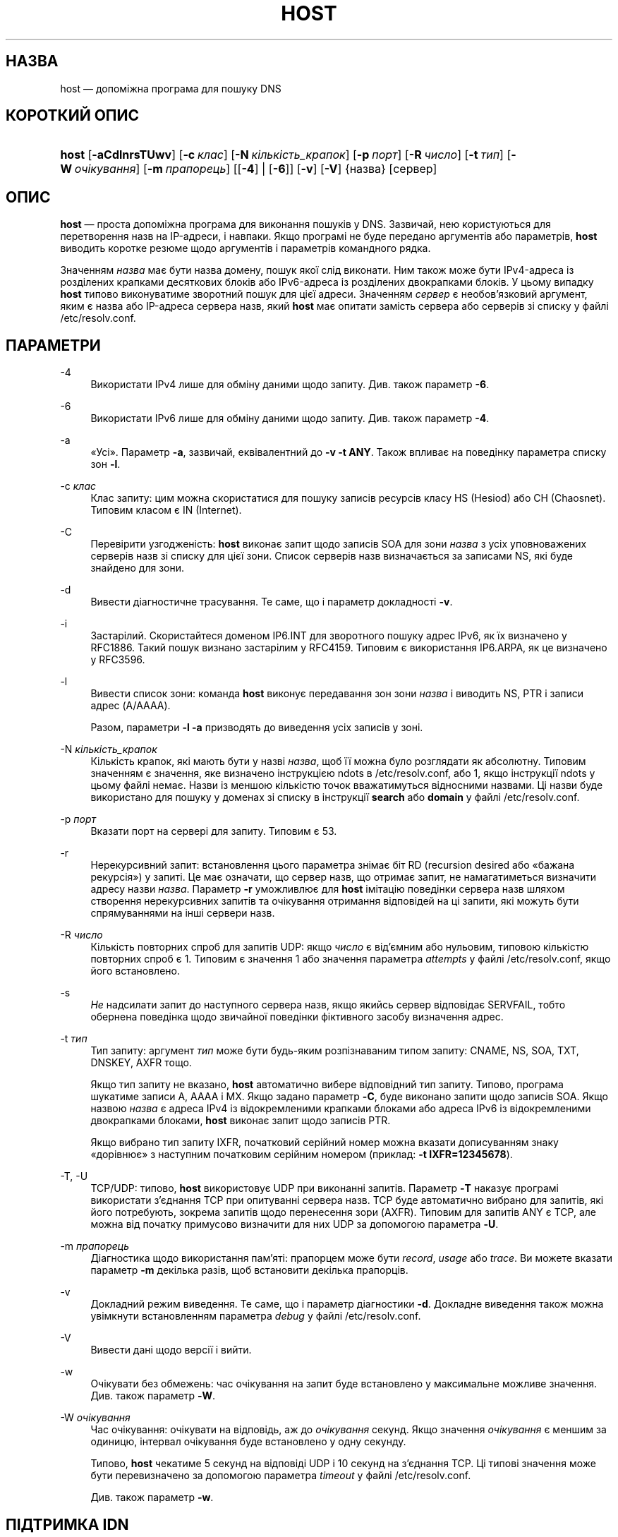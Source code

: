 .\" Copyright (C) 2000-2002, 2004, 2005, 2007-2009, 2014-2022 Internet Systems Consortium, Inc. ("ISC")
.\" This Source Code Form is subject to the terms of the Mozilla Public
.\" License, v. 2.0. If a copy of the MPL was not distributed with this
.\" file, You can obtain one at http://mozilla.org/MPL/2.0/.
.\"
.hy 0
.ad l
'\" t
.\"     Title: host
.\"    Author: 
.\" Generator: DocBook XSL Stylesheets v1.79.2 <http://docbook.sf.net/>
.\"      Date: 2009-01-20
.\"    Manual: BIND9
.\"    Source: ISC
.\"  Language: Ukrainian
.\"
.\"*******************************************************************
.\"
.\" This file was generated with po4a. Translate the source file.
.\"
.\"*******************************************************************
.TH HOST 1 "20 січня 2009 року" ISC BIND9
.\" -----------------------------------------------------------------
.\" * Define some portability stuff
.\" -----------------------------------------------------------------
.\" ~~~~~~~~~~~~~~~~~~~~~~~~~~~~~~~~~~~~~~~~~~~~~~~~~~~~~~~~~~~~~~~~~
.\" http://bugs.debian.org/507673
.\" http://lists.gnu.org/archive/html/groff/2009-02/msg00013.html
.\" ~~~~~~~~~~~~~~~~~~~~~~~~~~~~~~~~~~~~~~~~~~~~~~~~~~~~~~~~~~~~~~~~~
.\" -----------------------------------------------------------------
.\" * set default formatting
.\" -----------------------------------------------------------------
.\" disable hyphenation
.nh
.\" disable justification (adjust text to left margin only)
.ad l
.\" -----------------------------------------------------------------
.\" * MAIN CONTENT STARTS HERE *
.\" -----------------------------------------------------------------
.SH НАЗВА
host — допоміжна програма для пошуку DNS
.SH "КОРОТКИЙ ОПИС"
.HP \w'\fBhost\fR\ 'u
\fBhost\fP [\fB\-aCdlnrsTUwv\fP] [\fB\-c\ \fP\fIклас\fP] [\fB\-N\ \fP\fIкількість_крапок\fP]
[\fB\-p\ \fP\fIпорт\fP] [\fB\-R\ \fP\fIчисло\fP] [\fB\-t\ \fP\fIтип\fP] [\fB\-W\ \fP\fIочікування\fP]
[\fB\-m\ \fP\fIпрапорець\fP] [[\fB\-4\fP] | [\fB\-6\fP]] [\fB\-v\fP] [\fB\-V\fP] {назва} [сервер]
.SH ОПИС
.PP
\fBhost\fP — проста допоміжна програма для виконання пошуків у DNS\&. Зазвичай,
нею користуються для перетворення назв на IP\-адреси, і навпаки\&. Якщо
програмі не буде передано аргументів або параметрів, \fBhost\fP виводить
коротке резюме щодо аргументів і параметрів командного рядка\&.
.PP
Значенням \fIназва\fP має бути назва домену, пошук якої слід виконати\&. Ним
також може бути IPv4\-адреса із розділених крапками десяткових блоків або
IPv6\-адреса із розділених двокрапками блоків. У цьому випадку \fBhost\fP типово
виконуватиме зворотний пошук для цієї адреси\&. Значенням \fIсервер\fP є
необов'язковий аргумент, яким є назва або IP\-адреса сервера назв, який
\fBhost\fP має опитати замість сервера або серверів зі списку у файлі
/etc/resolv\&.conf\&.
.SH ПАРАМЕТРИ
.PP
\-4
.RS 4
Використати IPv4 лише для обміну даними щодо запиту\&. Див. також параметр
\fB\-6\fP\&.
.RE
.PP
\-6
.RS 4
Використати IPv6 лише для обміну даними щодо запиту\&. Див. також параметр
\fB\-4\fP\&.
.RE
.PP
\-a
.RS 4
«Усі»\&. Параметр \fB\-a\fP, зазвичай, еквівалентний до \fB\-v \-t \fP\fBANY\fP\&. Також
впливає на поведінку параметра списку зон \fB\-l\fP\&.
.RE
.PP
\-c \fIклас\fP
.RS 4
Клас запиту: цим можна скористатися для пошуку записів ресурсів класу HS
(Hesiod) або CH (Chaosnet)\&. Типовим класом є IN (Internet)\&.
.RE
.PP
\-C
.RS 4
Перевірити узгодженість: \fBhost\fP виконає запит щодо записів SOA для зони
\fIназва\fP з усіх уповноважених серверів назв зі списку для цієї
зони\&. Список серверів назв визначається за записами NS, які буде знайдено
для зони\&.
.RE
.PP
\-d
.RS 4
Вивести діагностичне трасування\&. Те саме, що і параметр докладності
\fB\-v\fP\&.
.RE
.PP
\-i
.RS 4
Застарілий\&. Скористайтеся доменом IP6\&.INT для зворотного пошуку адрес
IPv6, як їх визначено у RFC1886\&. Такий пошук визнано застарілим у
RFC4159\&. Типовим є використання IP6\&.ARPA, як це визначено у RFC3596\&.
.RE
.PP
\-l
.RS 4
Вивести список зони: команда \fBhost\fP виконує передавання зон зони \fIназва\fP і
виводить NS, PTR і записи адрес (A/AAAA)\&.
.sp
Разом, параметри \fB\-l \-a\fP призводять до виведення усіх записів у зоні\&.
.RE
.PP
\-N \fIкількість_крапок\fP
.RS 4
Кількість крапок, які мають бути у назві \fIназва\fP, щоб її можна було
розглядати як абсолютну\&. Типовим значенням є значення, яке визначено
інструкцією ndots в /etc/resolv\&.conf, або 1, якщо інструкції ndots у цьому
файлі немає\&. Назви із меншою кількістю точок вважатимуться відносними
назвами\&. Ці назви буде використано для пошуку у доменах зі списку в
інструкції \fBsearch\fP або \fBdomain\fP у файлі /etc/resolv\&.conf\&.
.RE
.PP
\-p \fIпорт\fP
.RS 4
Вказати порт на сервері для запиту\&. Типовим є 53\&.
.RE
.PP
\-r
.RS 4
Нерекурсивний запит: встановлення цього параметра знімає біт RD (recursion
desired або «бажана рекурсія») у запиті\&. Це має означати, що сервер назв,
що отримає запит, не намагатиметься визначити адресу назви
\fIназва\fP\&. Параметр \fB\-r\fP уможливлює для \fBhost\fP імітацію поведінки сервера
назв шляхом створення нерекурсивних запитів та очікування отримання
відповідей на ці запити, які можуть бути спрямуваннями на інші сервери
назв\&.
.RE
.PP
\-R \fIчисло\fP
.RS 4
Кількість повторних спроб для запитів UDP: якщо \fIчисло\fP є від'ємним або
нульовим, типовою кількістю повторних спроб є 1\&. Типовим є значення 1 або
значення параметра \fIattempts\fP у файлі /etc/resolv\&.conf, якщо його
встановлено\&.
.RE
.PP
\-s
.RS 4
\fIНе\fP надсилати запит до наступного сервера назв, якщо якийсь сервер
відповідає SERVFAIL, тобто обернена поведінка щодо звичайної поведінки
фіктивного засобу визначення адрес\&.
.RE
.PP
\-t \fIтип\fP
.RS 4
Тип запиту: аргумент \fIтип\fP може бути будь\-яким розпізнаваним типом запиту:
CNAME, NS, SOA, TXT, DNSKEY, AXFR тощо\&.
.sp
Якщо тип запиту не вказано, \fBhost\fP автоматично вибере відповідний тип
запиту\&. Типово, програма шукатиме записи A, AAAA і MX\&. Якщо задано
параметр \fB\-C\fP, буде виконано запити щодо записів SOA\&. Якщо назвою
\fIназва\fP є адреса IPv4 із відокремленими крапками блоками або адреса IPv6 із
відокремленими двокрапками блоками, \fBhost\fP виконає запит щодо записів
PTR\&.
.sp
Якщо вибрано тип запиту IXFR, початковий серійний номер можна вказати
дописуванням знаку «дорівнює» з наступним початковим серійним номером
(приклад: \fB\-t \fP\fBIXFR=12345678\fP)\&.
.RE
.PP
\-T, \-U
.RS 4
TCP/UDP: типово, \fBhost\fP використовує UDP при виконанні запитів\&. Параметр
\fB\-T\fP наказує програмі використати з'єднання TCP при опитуванні сервера
назв\&. TCP буде автоматично вибрано для запитів, які його потребують,
зокрема запитів щодо перенесення зори (AXFR)\&. Типовим для запитів ANY є
TCP, але можна від початку примусово визначити для них UDP за допомогою
параметра \fB\-U\fP\&.
.RE
.PP
\-m \fIпрапорець\fP
.RS 4
Діагностика щодо використання пам'яті: прапорцем може бути \fIrecord\fP,
\fIusage\fP або \fItrace\fP\&. Ви можете вказати параметр \fB\-m\fP декілька разів,
щоб встановити декілька прапорців\&.
.RE
.PP
\-v
.RS 4
Докладний режим виведення\&. Те саме, що і параметр діагностики
\fB\-d\fP\&. Докладне виведення також можна увімкнути встановленням параметра
\fIdebug\fP у файлі /etc/resolv\&.conf\&.
.RE
.PP
\-V
.RS 4
Вивести дані щодо версії і вийти\&.
.RE
.PP
\-w
.RS 4
Очікувати без обмежень: час очікування на запит буде встановлено у
максимальне можливе значення\&. Див. також параметр \fB\-W\fP\&.
.RE
.PP
\-W \fIочікування\fP
.RS 4
Час очікування: очікувати на відповідь, аж до \fIочікування\fP секунд\&. Якщо
значення \fIочікування\fP є меншим за одиницю, інтервал очікування буде
встановлено у одну секунду\&.
.sp
Типово, \fBhost\fP чекатиме 5 секунд на відповіді UDP і 10 секунд на з'єднання
TCP\&. Ці типові значення може бути перевизначено за допомогою параметра
\fItimeout\fP у файлі /etc/resolv\&.conf\&.
.sp
Див. також параметр \fB\-w\fP\&.
.RE
.SH "ПІДТРИМКА IDN"
.PP
Якщо \fBhost\fP було зібрано з підтримкою IDN (internationalized domain name
або інтернаціоналізованих назв доменів), програма може приймати або
показувати назви доменів, що містять символи поза ASCII\&. \fBhost\fP
відповідним чином перетворює кодування символів назви домену до надсилання
запиту до сервера DNS або показу відповіді від сервера\&. Якщо з певної
причини ви хочете вимкнути підтримку IDN, визначте змінну середовища
\fBIDN_DISABLE\fP\&. Підтримку IDN буде вимкнено, якщо значення змінної
встановлено на момент запуску \fBhost\fP\&.
.SH ФАЙЛИ
.PP
/etc/resolv\&.conf
.SH "ДИВ. ТАКОЖ"
.PP
\fBdig\fP(1), \fBnamed\fP(8)\&.
.SH АВТОР
.PP
\fBInternet Systems Consortium, Inc\&.\fP
.SH "АВТОРСЬКІ ПРАВА"
.br
\(co Internet Systems Consortium, Inc. ("ISC"), 2000\-2002, 2004, 2005,
2007\-2009, 2014\-2022
.br
